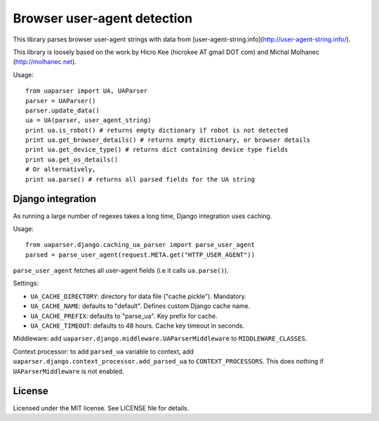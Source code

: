 Browser user-agent detection
============================

This library parses browser user-agent strings with data from [user-agent-string.info](http://user-agent-string.info/).

This library is loosely based on the work by Hicro Kee (hicrokee AT gmail DOT com) and Michal Molhanec (http://molhanec.net).

Usage:

::

  from uaparser import UA, UAParser
  parser = UAParser()
  parser.update_data()
  ua = UA(parser, user_agent_string)
  print ua.is_robot() # returns empty dictionary if robot is not detected
  print ua.get_browser_details() # returns empty dictionary, or browser details
  print ua.get_device_type() # returns dict containing device type fields
  print ua.get_os_details()
  # Or alternatively,
  print ua.parse() # returns all parsed fields for the UA string

Django integration
------------------

As running a large number of regexes takes a long time, Django integration uses caching.

Usage:

::

  from uaparser.django.caching_ua_parser import parse_user_agent
  parsed = parse_user_agent(request.META.get("HTTP_USER_AGENT"))

``parse_user_agent`` fetches all user-agent fields (i.e it calls ``ua.parse()``).

Settings:

- ``UA_CACHE_DIRECTORY``: directory for data file ("cache.pickle"). Mandatory.
- ``UA_CACHE_NAME``: defaults to "default". Defines custom Django cache name.
- ``UA_CACHE_PREFIX``: defaults to "parse_ua". Key prefix for cache.
- ``UA_CACHE_TIMEOUT``: defaults to 48 hours. Cache key timeout in seconds.

Middleware: add ``uaparser.django.middleware.UAParserMiddleware`` to ``MIDDLEWARE_CLASSES``.

Context processor: to add ``parsed_ua`` variable to context, add ``uaparser.django.context_processor.add_parsed_ua`` to ``CONTEXT_PROCESSORS``. This does nothing if ``UAParserMiddleware`` is not enabled.


License
-------

Licensed under the MIT license. See LICENSE file for details.

